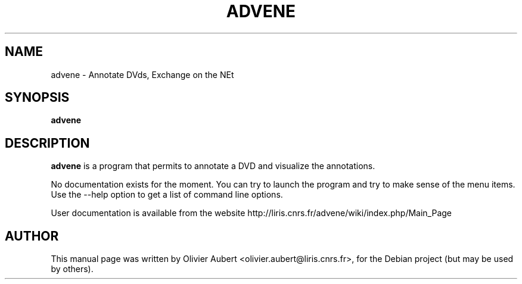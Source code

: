 .\"                                      Hey, EMACS: -*- nroff -*-
.\" First parameter, NAME, should be all caps
.\" Second parameter, SECTION, should be 1-8, maybe w/ subsection
.\" other parameters are allowed: see man(7), man(1)
.TH ADVENE 1 "March  7, 2004"
.\" Please adjust this date whenever revising the manpage.
.\"
.\" Some roff macros, for reference:
.\" .nh        disable hyphenation
.\" .hy        enable hyphenation
.\" .ad l      left justify
.\" .ad b      justify to both left and right margins
.\" .nf        disable filling
.\" .fi        enable filling
.\" .br        insert line break
.\" .sp <n>    insert n+1 empty lines
.\" for manpage-specific macros, see man(7)
.SH NAME
advene \- Annotate DVds, Exchange on the NEt
.SH SYNOPSIS
.B advene
.SH DESCRIPTION
\fBadvene\fP is a program that permits to annotate a DVD and visualize
the annotations.

No documentation exists for the moment. You can try to launch the
program and try to make sense of the menu items. Use the \-\-help option
to get a list of command line options.

User documentation is available from the website
http://liris.cnrs.fr/advene/wiki/index.php/Main_Page

.SH AUTHOR
This manual page was written by Olivier Aubert <olivier.aubert@liris.cnrs.fr>,
for the Debian project (but may be used by others).
